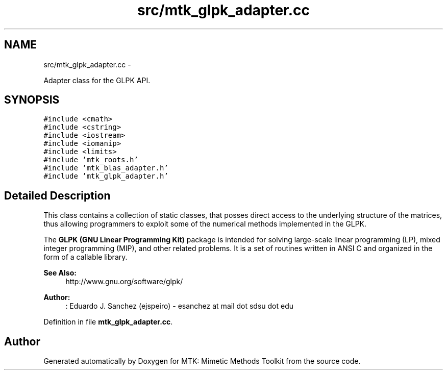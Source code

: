 .TH "src/mtk_glpk_adapter.cc" 3 "Thu Oct 15 2015" "MTK: Mimetic Methods Toolkit" \" -*- nroff -*-
.ad l
.nh
.SH NAME
src/mtk_glpk_adapter.cc \- 
.PP
Adapter class for the GLPK API\&.  

.SH SYNOPSIS
.br
.PP
\fC#include <cmath>\fP
.br
\fC#include <cstring>\fP
.br
\fC#include <iostream>\fP
.br
\fC#include <iomanip>\fP
.br
\fC#include <limits>\fP
.br
\fC#include 'mtk_roots\&.h'\fP
.br
\fC#include 'mtk_blas_adapter\&.h'\fP
.br
\fC#include 'mtk_glpk_adapter\&.h'\fP
.br

.SH "Detailed Description"
.PP 
This class contains a collection of static classes, that posses direct access to the underlying structure of the matrices, thus allowing programmers to exploit some of the numerical methods implemented in the GLPK\&.
.PP
The \fBGLPK (GNU Linear Programming Kit)\fP package is intended for solving large-scale linear programming (LP), mixed integer programming (MIP), and other related problems\&. It is a set of routines written in ANSI C and organized in the form of a callable library\&.
.PP
\fBSee Also:\fP
.RS 4
http://www.gnu.org/software/glpk/
.RE
.PP
\fBAuthor:\fP
.RS 4
: Eduardo J\&. Sanchez (ejspeiro) - esanchez at mail dot sdsu dot edu 
.RE
.PP

.PP
Definition in file \fBmtk_glpk_adapter\&.cc\fP\&.
.SH "Author"
.PP 
Generated automatically by Doxygen for MTK: Mimetic Methods Toolkit from the source code\&.

